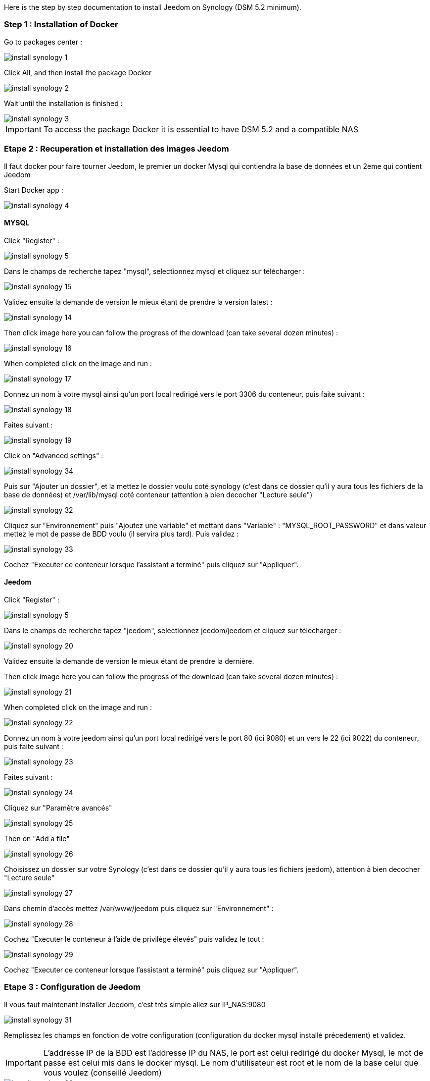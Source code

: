 Here is the step by step documentation to install Jeedom on Synology (DSM 5.2 minimum).

=== Step 1 : Installation of Docker

Go to packages center : 

image::../images/install_synology_1.PNG[]

Click All, and then install the package Docker

image::../images/install_synology_2.PNG[]

Wait until the installation is finished : 

image::../images/install_synology_3.PNG[]

[IMPORTANT]
To access the package Docker it is essential to have DSM 5.2 and a compatible NAS

=== Etape 2 : Recuperation et installation des images Jeedom

Il faut docker pour faire tourner Jeedom, le premier un docker Mysql qui contiendra la base de données et un 2eme qui contient Jeedom

Start Docker app : 

image::../images/install_synology_4.PNG[]

==== MYSQL

Click "Register" : 

image::../images/install_synology_5.PNG[]

Dans le champs de recherche tapez "mysql", selectionnez mysql et cliquez sur télécharger : 

image::../images/install_synology_15.PNG[]

Validez ensuite la demande de version le mieux étant de prendre la version latest : 

image::../images/install_synology_14.PNG[]

Then click image here you can follow the progress of the download (can take several dozen minutes) : 

image::../images/install_synology_16.PNG[]

When completed click on the image and run : 

image::../images/install_synology_17.PNG[]

Donnez un nom à votre mysql ainsi qu'un port local redirigé vers le port 3306 du conteneur, puis faite suivant :

image::../images/install_synology_18.PNG[]

Faites suivant :

image::../images/install_synology_19.PNG[]

Click on "Advanced settings" :

image::../images/install_synology_34.PNG[]

Puis sur "Ajouter un dossier", et la mettez le dossier voulu coté synology (c'est dans ce dossier qu'il y aura tous les fichiers de la base de données) et /var/lib/mysql coté conteneur (attention à bien decocher "Lecture seule")

image::../images/install_synology_32.PNG[]

Cliquez sur "Environnement" puis "Ajoutez une variable" et mettant dans "Variable" : "MYSQL_ROOT_PASSWORD" et dans valeur mettez le mot de passe de BDD voulu (il servira plus tard). Puis validez : 

image::../images/install_synology_33.PNG[]

Cochez "Executer ce conteneur lorsque l'assistant a terminé" puis cliquez sur "Appliquer".

==== Jeedom

Click "Register" : 

image::../images/install_synology_5.PNG[]

Dans le champs de recherche tapez "jeedom", selectionnez jeedom/jeedom et cliquez sur télécharger : 

image::../images/install_synology_20.PNG[]

Validez ensuite la demande de version le mieux étant de prendre la dernière.

Then click image here you can follow the progress of the download (can take several dozen minutes) : 

image::../images/install_synology_21.PNG[]

When completed click on the image and run : 

image::../images/install_synology_22.PNG[]

Donnez un nom à votre jeedom ainsi qu'un port local redirigé vers le port 80 (ici 9080) et un vers le 22 (ici 9022) du conteneur, puis faite suivant :

image::../images/install_synology_23.PNG[]

Faites suivant :

image::../images/install_synology_24.PNG[]

Cliquez sur "Paramètre avancés"

image::../images/install_synology_25.PNG[]

Then on "Add a file"

image::../images/install_synology_26.PNG[]

Choisissez un dossier sur votre Synology (c'est dans ce dossier qu'il y aura tous les fichiers jeedom), attention à bien decocher "Lecture seule"

image::../images/install_synology_27.PNG[]

Dans chemin d'accès mettez /var/www/jeedom puis cliquez sur "Environnement" :

image::../images/install_synology_28.PNG[]

Cochez "Executer le conteneur à l'aide de privilège élevés" puis validez le tout :

image::../images/install_synology_29.PNG[]

Cochez "Executer ce conteneur lorsque l'assistant a terminé" puis cliquez sur "Appliquer".

=== Etape 3 : Configuration de Jeedom

Il vous faut maintenant installer Jeedom, c'est très simple allez sur IP_NAS:9080

image::../images/install_synology_31.PNG[]

Remplissez les champs en fonction de votre configuration (configuration du docker mysql installé précedement) et validez.

[IMPORTANT]
L'addresse IP de la BDD est l'addresse IP du NAS, le port est celui redirigé du docker Mysql, le mot de passe est celui mis dans le docker mysql. Le nom d'utilisateur est root et le nom de la base celui que vous voulez (conseillé Jeedom)

image::../images/install_synology_30.PNG[]

[TIP]
Si vous voulez un accès SSH il vous faut dans les ports rediriger un port local vers le port 22 du contenaire, les identifiants SSH sont root/jeedom. Vous pouvez changer le mot de passe en initialisant la variable d'environement ROOT_PASSWORD à la valeur du mot de passe voulu.

For the rest you can follow the documentation https://www.jeedom.fr/doc/documentation/premiers-pas/en_US/doc-premiers-pas.html[Getting Started with Jeedom]
